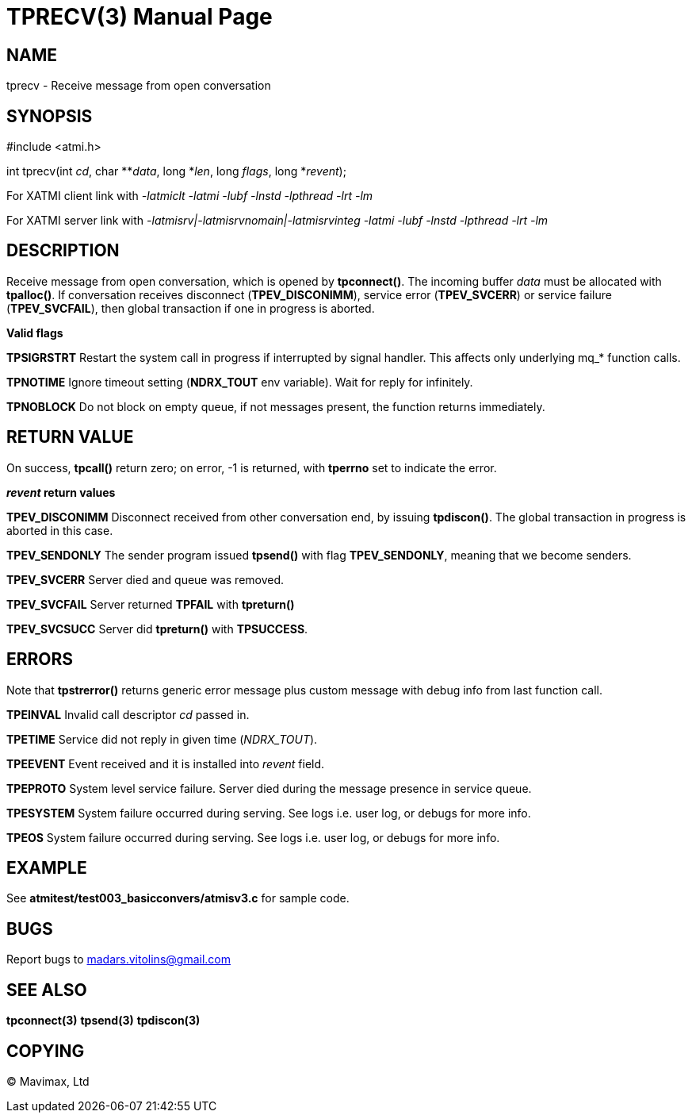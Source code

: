 TPRECV(3)
=========
:doctype: manpage


NAME
----
tprecv - Receive message from open conversation


SYNOPSIS
--------
#include <atmi.h>

int tprecv(int 'cd', char **'data', long *'len', long 'flags', long *'revent');


For XATMI client link with '-latmiclt -latmi -lubf -lnstd -lpthread -lrt -lm'

For XATMI server link with '-latmisrv|-latmisrvnomain|-latmisrvinteg -latmi -lubf -lnstd -lpthread -lrt -lm'

DESCRIPTION
-----------
Receive message from open conversation, which is opened by *tpconnect()*. The incoming  buffer 'data' must be allocated with *tpalloc()*. If conversation receives disconnect (*TPEV_DISCONIMM*), service error (*TPEV_SVCERR*) or service failure (*TPEV_SVCFAIL*), then global transaction if one in progress is aborted.

*Valid flags*

*TPSIGRSTRT* Restart the system call in progress if interrupted by signal handler. This affects only underlying mq_* function calls.

*TPNOTIME* Ignore timeout setting (*NDRX_TOUT* env variable). Wait for reply for infinitely.

*TPNOBLOCK* Do not block on empty queue, if not messages present, the function returns immediately.

RETURN VALUE
------------
On success, *tpcall()* return zero; on error, -1 is returned, with *tperrno* set to indicate the error.

*'revent' return values*

*TPEV_DISCONIMM* Disconnect received from other conversation end, by issuing *tpdiscon()*. The global transaction in progress is aborted in this case.

*TPEV_SENDONLY* The sender program issued *tpsend()* with flag *TPEV_SENDONLY*, meaning that we become senders.

*TPEV_SVCERR* Server died and queue was removed.

*TPEV_SVCFAIL* Server returned *TPFAIL* with *tpreturn()*

*TPEV_SVCSUCC* Server did *tpreturn()* with *TPSUCCESS*.


ERRORS
------
Note that *tpstrerror()* returns generic error message plus custom message with debug info from last function call.

*TPEINVAL* Invalid call descriptor 'cd' passed in.

*TPETIME* Service did not reply in given time ('NDRX_TOUT'). 

*TPEEVENT* Event received and it is installed into 'revent' field.

*TPEPROTO* System level service failure. Server died during the message presence in service queue.

*TPESYSTEM* System failure occurred during serving. See logs i.e. user log, or debugs for more info.

*TPEOS* System failure occurred during serving. See logs i.e. user log, or debugs for more info.


EXAMPLE
-------
See *atmitest/test003_basicconvers/atmisv3.c* for sample code.


BUGS
----
Report bugs to madars.vitolins@gmail.com

SEE ALSO
--------
*tpconnect(3)* *tpsend(3)* *tpdiscon(3)*

COPYING
-------
(C) Mavimax, Ltd

